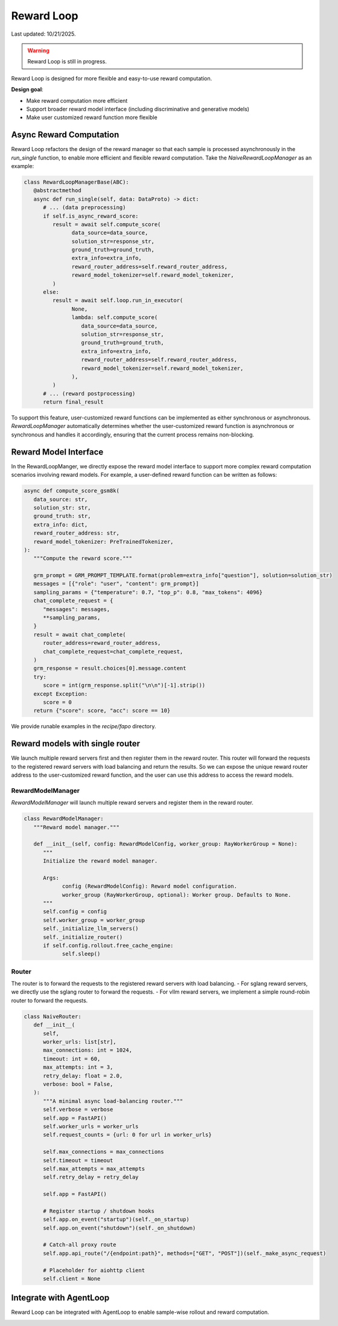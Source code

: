 Reward Loop
===========

Last updated: 10/21/2025.

.. warning::
   Reward Loop is still in progress.

Reward Loop is designed for more flexible and easy-to-use reward computation.

**Design goal**:

- Make reward computation more efficient
- Support broader reward model interface (including discriminative and generative models)
- Make user customized reward function more flexible

.. image:: https://github.com/yyDing1/verl-materials/blob/main/reward_loop_overview.png?raw=true

Async Reward Computation
------------------------

Reward Loop refactors the design of the reward manager so that each sample is processed asynchronously in the `run_single` function, to enable more efficient and flexible reward computation.
Take the `NaiveRewardLoopManager` as an example:

.. code:: python

   class RewardLoopManagerBase(ABC):
      @abstractmethod
      async def run_single(self, data: DataProto) -> dict:
         # ... (data preprocessing)
         if self.is_async_reward_score:
            result = await self.compute_score(
                  data_source=data_source,
                  solution_str=response_str,
                  ground_truth=ground_truth,
                  extra_info=extra_info,
                  reward_router_address=self.reward_router_address,
                  reward_model_tokenizer=self.reward_model_tokenizer,
            )
         else:
            result = await self.loop.run_in_executor(
                  None,
                  lambda: self.compute_score(
                     data_source=data_source,
                     solution_str=response_str,
                     ground_truth=ground_truth,
                     extra_info=extra_info,
                     reward_router_address=self.reward_router_address,
                     reward_model_tokenizer=self.reward_model_tokenizer,
                  ),
            )
         # ... (reward postprocessing)
         return final_result

To support this feature, user-customized reward functions can be implemented as either synchronous or asynchronous.
`RewardLoopManager` automatically determines whether the user-customized reward function is asynchronous or synchronous and handles it accordingly, ensuring that the current process remains non-blocking.

Reward Model Interface
----------------------

In the RewardLoopManger, we directly expose the reward model interface to support more complex reward computation scenarios involving reward models.
For example, a user-defined reward function can be written as follows:

.. code:: python

   async def compute_score_gsm8k(
      data_source: str,
      solution_str: str,
      ground_truth: str,
      extra_info: dict,
      reward_router_address: str,
      reward_model_tokenizer: PreTrainedTokenizer,
   ):
      """Compute the reward score."""

      grm_prompt = GRM_PROMPT_TEMPLATE.format(problem=extra_info["question"], solution=solution_str)
      messages = [{"role": "user", "content": grm_prompt}]
      sampling_params = {"temperature": 0.7, "top_p": 0.8, "max_tokens": 4096}
      chat_complete_request = {
         "messages": messages,
         **sampling_params,
      }
      result = await chat_complete(
         router_address=reward_router_address,
         chat_complete_request=chat_complete_request,
      )
      grm_response = result.choices[0].message.content
      try:
         score = int(grm_response.split("\n\n")[-1].strip())
      except Exception:
         score = 0
      return {"score": score, "acc": score == 10}

We provide runable examples in the `recipe/fapo` directory.

Reward models with single router
--------------------------------

We launch multiple reward servers first and then register them in the reward router. This router will forward the requests to the registered reward servers with load balancing and return the results.
So we can expose the unique reward router address to the user-customized reward function, and the user can use this address to access the reward models.

RewardModelManager
~~~~~~~~~~~~~~~~~~

.. image:: https://github.com/yyDing1/verl-materials/blob/main/reward_loop_full.png?raw=true

`RewardModelManager` will launch multiple reward servers and register them in the reward router.

.. code:: python

   class RewardModelManager:
      """Reward model manager."""

      def __init__(self, config: RewardModelConfig, worker_group: RayWorkerGroup = None):
         """
         Initialize the reward model manager.

         Args:
               config (RewardModelConfig): Reward model configuration.
               worker_group (RayWorkerGroup, optional): Worker group. Defaults to None.
         """
         self.config = config
         self.worker_group = worker_group
         self._initialize_llm_servers()
         self._initialize_router()
         if self.config.rollout.free_cache_engine:
               self.sleep()

Router
~~~~~~

The router is to forward the requests to the registered reward servers with load balancing.
- For sglang reward servers, we directly use the sglang router to forward the requests.
- For vllm reward servers, we implement a simple round-robin router to forward the requests.

.. code:: python

   class NaiveRouter:
      def __init__(
         self,
         worker_urls: list[str],
         max_connections: int = 1024,
         timeout: int = 60,
         max_attempts: int = 3,
         retry_delay: float = 2.0,
         verbose: bool = False,
      ):
         """A minimal async load-balancing router."""
         self.verbose = verbose
         self.app = FastAPI()
         self.worker_urls = worker_urls
         self.request_counts = {url: 0 for url in worker_urls}

         self.max_connections = max_connections
         self.timeout = timeout
         self.max_attempts = max_attempts
         self.retry_delay = retry_delay

         self.app = FastAPI()

         # Register startup / shutdown hooks
         self.app.on_event("startup")(self._on_startup)
         self.app.on_event("shutdown")(self._on_shutdown)

         # Catch-all proxy route
         self.app.api_route("/{endpoint:path}", methods=["GET", "POST"])(self._make_async_request)

         # Placeholder for aiohttp client
         self.client = None

Integrate with AgentLoop
------------------------

Reward Loop can be integrated with AgentLoop to enable sample-wise rollout and reward computation.

.. image:: https://github.com/yyDing1/verl-materials/blob/main/agent_reward_loop.png?raw=true

